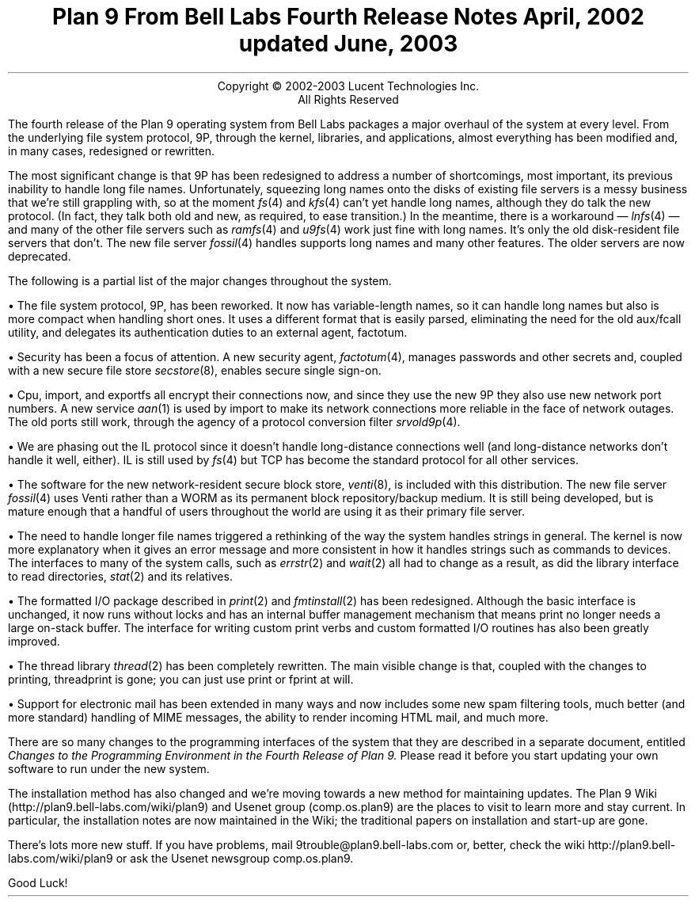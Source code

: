 .TL
Plan 9 From Bell Labs
.br
Fourth Release Notes
.br
April, 2002
.br
updated June, 2003
.LP
.sp -.4i
.nf
.ce 1000
Copyright © 2002-2003 Lucent Technologies Inc.
All Rights Reserved
.sp .2i
.fi
.LP
The fourth release of the Plan 9 operating system from Bell Labs
packages a major overhaul of the system at every level.
From the underlying file system protocol, 9P, through the kernel,
libraries, and applications, almost everything has been modified
and, in many cases, redesigned or rewritten.
.LP
The most significant change is that 9P has been redesigned to address
a number of shortcomings, most important, its previous inability to handle long
file names.
Unfortunately, squeezing long names onto the disks of existing
file servers is a messy business that we're still grappling with,
so at the moment
.I fs (4)
and
.I kfs (4)
can't yet handle long names,
although they do talk the new protocol.
(In fact, they
talk both old and new, as required, to ease transition.)
In the meantime, there is a workaround \(em
.I lnfs (4)
\(em
and many of the other file servers such as
.I ramfs (4)
and
.I u9fs (4)
work just fine with long names.
It's only the old disk-resident file servers
that don't.
The new file server
.I fossil (4)
handles supports long names and many other features.
The older servers are now deprecated.
.LP
The following is a partial list of the major changes throughout the system.
.de Xx
.LP
\(bu
..
.Xx
The file system protocol, 9P, has been reworked.
It now has variable-length names, so it can handle long names
but also is more compact when handling short ones.
It uses a different format that is easily parsed, eliminating the need for the old
.CW aux/fcall
utility,
and delegates its authentication duties to an external agent,
.CW factotum .
.Xx
Security has been a focus of attention.
A new security agent,
.I factotum (4),
manages passwords and other secrets and, coupled with a new secure file store
.I secstore (8),
enables secure single sign-on.
.Xx
.CW Cpu ,
.CW import ,
and
.CW exportfs
all encrypt their connections now, and since they use the new 9P they
also use new network port numbers.
A new service
.I aan (1)
is used by
.CW import
to make its network connections more reliable in the face of network outages.
The old ports still work, through the agency of a protocol conversion filter
.I srvold9p (4).
.Xx
We are phasing out the IL protocol since it doesn't handle long-distance connections
well (and long-distance networks don't handle it well, either).
IL is still used by
.I fs (4)
but TCP has become the standard protocol for all other services.
.Xx
The software for the new network-resident secure block store,
.I venti (8),
is included with this distribution.
The new
file server
.I fossil (4)
uses Venti rather than a WORM as its permanent block repository/backup medium.
It is still being developed, but is mature enough that a handful of users
throughout the world are using it as their primary file server.
.Xx
The need to handle longer file names triggered a rethinking of the way the
system handles strings in general.
The kernel is now more explanatory when it gives an error message and
more consistent in how it handles strings such as commands to devices.
The interfaces to many of the system calls, such as
.I errstr (2)
and
.I wait (2)
all had to change as a result, as did the library interface to read directories,
.I stat (2)
and its relatives.
.Xx
The formatted I/O package described in
.I print (2)
and
.I fmtinstall (2)
has been redesigned.
Although the basic interface is unchanged, it now runs without locks and
has an internal buffer management mechanism that means
.CW print
no longer needs a large on-stack buffer.
The interface for writing custom print verbs and custom formatted I/O routines
has also been greatly improved.
.Xx
The thread library
.I thread (2)
has been completely rewritten.
The main visible change is that, coupled with the changes to printing,
.CW threadprint
is gone; you can just use
.CW print
or
.CW fprint
at will.
.Xx
Support for electronic mail has been extended in many ways and now includes
some new spam filtering tools,
much better (and more standard) handling of MIME messages,
the ability to render incoming HTML mail,
and much more.
.LP
There are so many changes to the programming interfaces of the system
that they are described in a separate document, entitled
.I
Changes to the Programming Environment in the Fourth Release of Plan 9.
.R
Please read it before you start updating your own software to run under the new system.
.LP
The installation method has also changed and we're moving towards a new
method for maintaining updates.
The Plan 9 Wiki
.CW http://plan9.bell-labs.com/wiki/plan9 ) (
and Usenet group
.CW comp.os.plan9 ) (
are the places to visit to learn more and stay current.
In particular, the installation notes are now maintained in the Wiki;
the traditional papers on installation and start-up are gone.
.LP
There's lots more new stuff.
If you have problems, mail
.CW 9trouble@plan9.bell-labs.com
or, better, check the wiki
.CW http://plan9.bell-labs.com/wiki/plan9
or ask the Usenet newsgroup
.CW comp.os.plan9 .
.LP
Good Luck!
